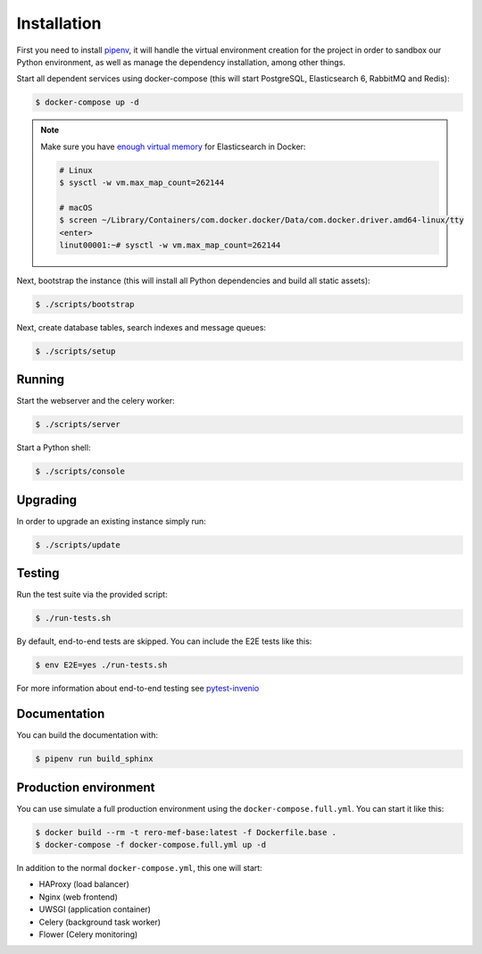 ..
    This file is part of RERO MEF.
    Copyright (C) 2018 RERO.
    
    RERO MEF is free software; you can redistribute it
    and/or modify it under the terms of the GNU General Public License as
    published by the Free Software Foundation; either version 2 of the
    License, or (at your option) any later version.
    
    RERO MEF is distributed in the hope that it will be
    useful, but WITHOUT ANY WARRANTY; without even the implied warranty of
    MERCHANTABILITY or FITNESS FOR A PARTICULAR PURPOSE.  See the GNU
    General Public License for more details.
    
    You should have received a copy of the GNU General Public License
    along with RERO MEF; if not, write to the
    Free Software Foundation, Inc., 59 Temple Place, Suite 330, Boston,
    MA 02111-1307, USA.
    
    In applying this license, RERO does not
    waive the privileges and immunities granted to it by virtue of its status
    as an Intergovernmental Organization or submit itself to any jurisdiction.

Installation
============

First you need to install
`pipenv <https://docs.pipenv.org/install/#installing-pipenv>`_, it will handle
the virtual environment creation for the project in order to sandbox our Python
environment, as well as manage the dependency installation, among other things.

Start all dependent services using docker-compose (this will start PostgreSQL,
Elasticsearch 6, RabbitMQ and Redis):

.. code-block:: console

    $ docker-compose up -d

.. note::

    Make sure you have `enough virtual memory
    <https://www.elastic.co/guide/en/elasticsearch/reference/current/docker.html#docker-cli-run-prod-mode>`_
    for Elasticsearch in Docker:

    .. code-block:: shell

        # Linux
        $ sysctl -w vm.max_map_count=262144

        # macOS
        $ screen ~/Library/Containers/com.docker.docker/Data/com.docker.driver.amd64-linux/tty
        <enter>
        linut00001:~# sysctl -w vm.max_map_count=262144


Next, bootstrap the instance (this will install all Python dependencies and
build all static assets):

.. code-block:: console

    $ ./scripts/bootstrap

Next, create database tables, search indexes and message queues:

.. code-block:: console

    $ ./scripts/setup

Running
-------
Start the webserver and the celery worker:

.. code-block:: console

    $ ./scripts/server

Start a Python shell:

.. code-block:: console

    $ ./scripts/console

Upgrading
---------
In order to upgrade an existing instance simply run:

.. code-block:: console

    $ ./scripts/update

Testing
-------
Run the test suite via the provided script:

.. code-block:: console

    $ ./run-tests.sh

By default, end-to-end tests are skipped. You can include the E2E tests like
this:

.. code-block:: console

    $ env E2E=yes ./run-tests.sh

For more information about end-to-end testing see `pytest-invenio
<https://pytest-invenio.readthedocs.io/en/latest/usage.html#running-e2e-tests>`_

Documentation
-------------
You can build the documentation with:

.. code-block:: console

    $ pipenv run build_sphinx

Production environment
----------------------
You can use simulate a full production environment using the
``docker-compose.full.yml``. You can start it like this:

.. code-block:: console

    $ docker build --rm -t rero-mef-base:latest -f Dockerfile.base .
    $ docker-compose -f docker-compose.full.yml up -d

In addition to the normal ``docker-compose.yml``, this one will start:

- HAProxy (load balancer)
- Nginx (web frontend)
- UWSGI (application container)
- Celery (background task worker)
- Flower (Celery monitoring)
